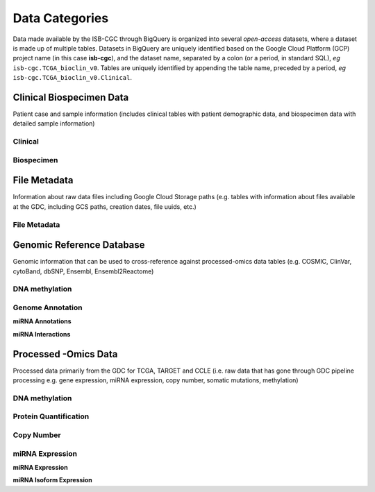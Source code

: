 ================
Data Categories
================

Data made available by the ISB-CGC through BigQuery is organized into several *open-access* 
datasets, where a dataset is made up of multiple tables.  Datasets in BigQuery are uniquely identified based on the Google Cloud Platform (GCP) project name (in this case **isb-cgc**), and the dataset name, separated by a colon (or a period, in standard SQL),  *eg* ``isb-cgc.TCGA_bioclin_v0``.  Tables are uniquely identified by appending the table name,
preceded by a period, *eg* ``isb-cgc.TCGA_bioclin_v0.Clinical``.

Clinical Biospecimen Data
==========================

Patient case and sample information (includes clinical tables with patient demographic data, and biospecimen data with detailed sample information)

Clinical
--------

Biospecimen
------------


File Metadata
==============

Information about raw data files including Google Cloud Storage paths (e.g. tables with information about files available at the GDC, including GCS paths, creation dates, file uuids, etc.)

File Metadata
---------------



Genomic Reference Database
===========================

Genomic information that can be used to cross-reference against processed-omics data tables (e.g. COSMIC, ClinVar, cytoBand, dbSNP, Ensembl, Ensembl2Reactome)

DNA methylation
----------------


Genome Annotation
------------------

**miRNA Annotations**

**miRNA Interactions**



Processed -Omics Data
======================

Processed data primarily from the GDC for TCGA, TARGET and CCLE (i.e. raw data that has gone through GDC pipeline processing e.g. gene expression, miRNA expression, copy number, somatic mutations, methylation)

DNA methylation
----------------

Protein Quantification
-------------------------

Copy Number
------------

miRNA Expression
-----------------

**miRNA Expression**

**miRNA Isoform Expression**
